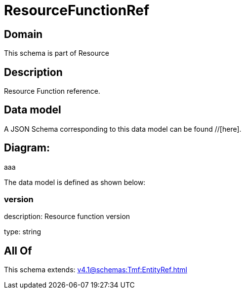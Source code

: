 = ResourceFunctionRef

[#domain]
== Domain

This schema is part of Resource

[#description]
== Description
Resource Function reference.


[#data_model]
== Data model

A JSON Schema corresponding to this data model can be found //[here].

== Diagram:
aaa

The data model is defined as shown below:


=== version
description: Resource function version

type: string


[#all_of]
== All Of

This schema extends: xref:v4.1@schemas:Tmf:EntityRef.adoc[]
